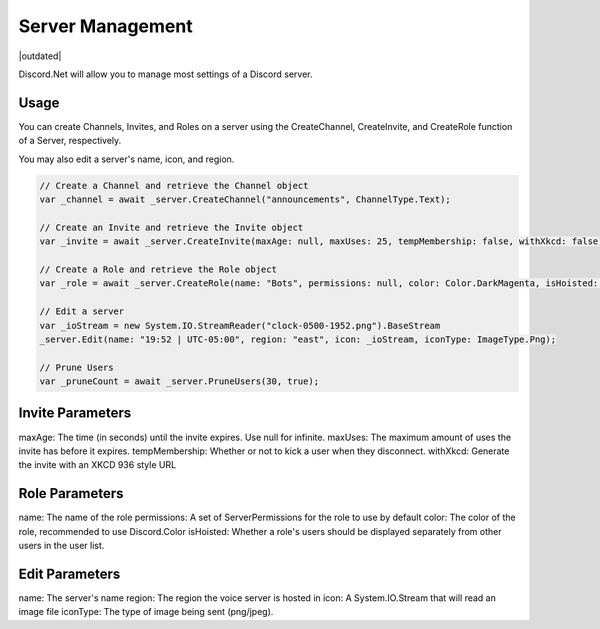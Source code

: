Server Management
=================

|outdated|

Discord.Net will allow you to manage most settings of a Discord server.

Usage
-----

You can create Channels, Invites, and Roles on a server using the CreateChannel, CreateInvite, and CreateRole function of a Server, respectively.

You may also edit a server's name, icon, and region.

.. code-block:: c#

    // Create a Channel and retrieve the Channel object
    var _channel = await _server.CreateChannel("announcements", ChannelType.Text);

    // Create an Invite and retrieve the Invite object
    var _invite = await _server.CreateInvite(maxAge: null, maxUses: 25, tempMembership: false, withXkcd: false);

    // Create a Role and retrieve the Role object
    var _role = await _server.CreateRole(name: "Bots", permissions: null, color: Color.DarkMagenta, isHoisted: false);

    // Edit a server
    var _ioStream = new System.IO.StreamReader("clock-0500-1952.png").BaseStream
    _server.Edit(name: "19:52 | UTC-05:00", region: "east", icon: _ioStream, iconType: ImageType.Png);

    // Prune Users
    var _pruneCount = await _server.PruneUsers(30, true);

Invite Parameters
-----------------

maxAge: The time (in seconds) until the invite expires. Use null for infinite.
maxUses: The maximum amount of uses the invite has before it expires.
tempMembership: Whether or not to kick a user when they disconnect.
withXkcd: Generate the invite with an XKCD 936 style URL

Role Parameters
---------------

name: The name of the role
permissions: A set of ServerPermissions for the role to use by default
color: The color of the role, recommended to use Discord.Color
isHoisted: Whether a role's users should be displayed separately from other users in the user list.

Edit Parameters
---------------

name: The server's name
region: The region the voice server is hosted in
icon: A System.IO.Stream that will read an image file
iconType: The type of image being sent (png/jpeg).
